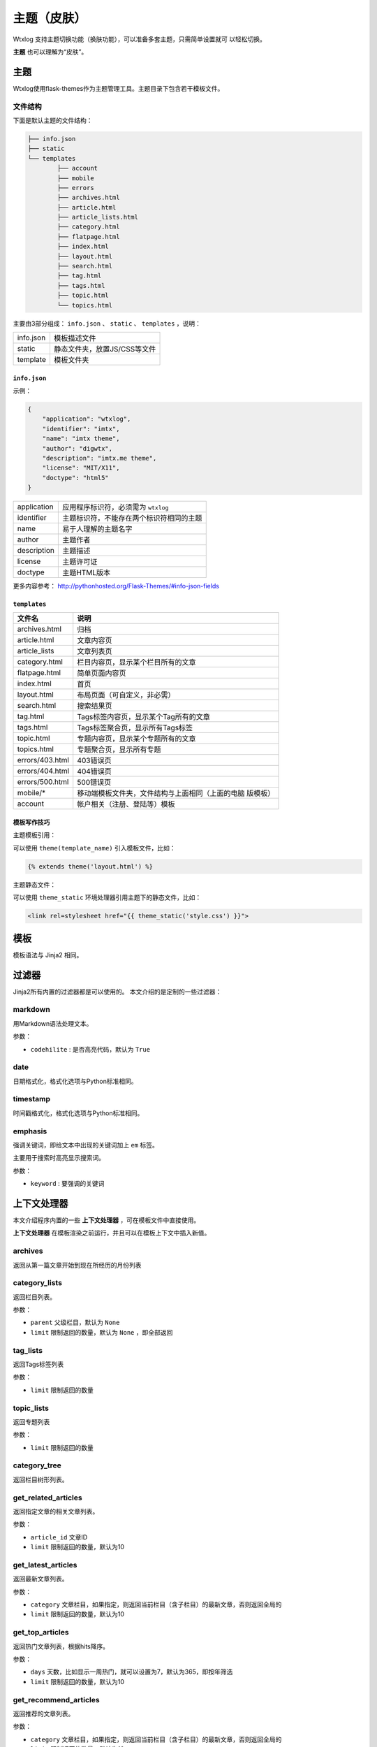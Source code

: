 ============
主题（皮肤）
============

Wtxlog 支持主题切换功能（换肤功能），可以准备多套主题，只需简单设置就可
以轻松切换。

**主题** 也可以理解为“皮肤”。

主题
=====

Wtxlog使用flask-themes作为主题管理工具。主题目录下包含若干模板文件。

文件结构
--------

下面是默认主题的文件结构：

.. sourcecode:: none

	├── info.json
	├── static
	└── templates
		├── account
		├── mobile
		├── errors
		├── archives.html
		├── article.html
		├── article_lists.html
		├── category.html
		├── flatpage.html
		├── index.html
		├── layout.html
		├── search.html
		├── tag.html
		├── tags.html
		├── topic.html
		└── topics.html

主要由3部分组成： ``info.json`` 、 ``static`` 、 ``templates`` ，说明：

========== ==================================
info.json  模板描述文件
static     静态文件夹，放置JS/CSS等文件
template   模板文件夹
========== ==================================

``info.json``
~~~~~~~~~~~~~~

示例：

.. sourcecode:: json

    {
        "application": "wtxlog",
        "identifier": "imtx",
        "name": "imtx theme",
        "author": "digwtx",
        "description": "imtx.me theme",
        "license": "MIT/X11",
        "doctype": "html5"
    }

================ ===============================================
application      应用程序标识符，必须需为 ``wtxlog``
identifier       主题标识符，不能存在两个标识符相同的主题
name             易于人理解的主题名字
author           主题作者
description      主题描述
license          主题许可证
doctype          主题HTML版本
================ ===============================================

更多内容参考： http://pythonhosted.org/Flask-Themes/#info-json-fields

``templates``
~~~~~~~~~~~~~~

========================= ================================================
文件名                    说明
========================= ================================================
archives.html             归档
article.html              文章内容页
article_lists             文章列表页
category.html             栏目内容页，显示某个栏目所有的文章
flatpage.html             简单页面内容页
index.html                首页
layout.html               布局页面（可自定义，非必需）
search.html               搜索结果页
tag.html                  Tags标签内容页，显示某个Tag所有的文章
tags.html                 Tags标签聚合页，显示所有Tags标签
topic.html                专题内容页，显示某个专题所有的文章
topics.html               专题聚合页，显示所有专题
errors/403.html           403错误页
errors/404.html           404错误页
errors/500.html           500错误页
mobile/*                  移动端模板文件夹，文件结构与上面相同（上面的电脑
                          版模板）
account                   帐户相关（注册、登陆等）模板
========================= ================================================

模板写作技巧
~~~~~~~~~~~~~

主题模板引用：

可以使用 ``theme(template_name)`` 引入模板文件，比如：

.. sourcecode:: html

    {% extends theme('layout.html') %}

主题静态文件：

可以使用 ``theme_static`` 环境处理器引用主题下的静态文件，比如：

.. sourcecode:: html

    <link rel=stylesheet href="{{ theme_static('style.css') }}">



模板
====

模板语法与 Jinja2 相同。

过滤器
======

Jinja2所有内置的过滤器都是可以使用的。 本文介绍的是定制的一些过滤器：

markdown
--------

用Markdown语法处理文本。

参数：

- ``codehilite`` : 是否高亮代码，默认为 ``True``

date
----

日期格式化，格式化选项与Python标准相同。

timestamp
---------

时间戳格式化，格式化选项与Python标准相同。

emphasis
--------

强调关键词，即给文本中出现的关键词加上 ``em`` 标签。

主要用于搜索时高亮显示搜索词。

参数：

- ``keyword`` : 要强调的关键词

上下文处理器
============

本文介绍程序内置的一些 **上下文处理器** ，可在模板文件中直接使用。

**上下文处理器** 在模板渲染之前运行，并且可以在模板上下文中插入新值。

archives
--------

返回从第一篇文章开始到现在所经历的月份列表

category_lists
--------------

返回栏目列表。

参数：

- ``parent`` 父级栏目，默认为 ``None``
- ``limit`` 限制返回的数量，默认为 ``None`` ，即全部返回

tag_lists
---------

返回Tags标签列表

参数：

- ``limit`` 限制返回的数量

topic_lists
-----------

返回专题列表

参数：

- ``limit`` 限制返回的数量

category_tree
-------------

返回栏目树形列表。

get_related_articles
--------------------

返回指定文章的相关文章列表。

参数：

- ``article_id`` 文章ID
- ``limit`` 限制返回的数量，默认为10

get_latest_articles
-------------------

返回最新文章列表。

参数：

- ``category`` 文章栏目，如果指定，则返回当前栏目（含子栏目）的最新文章，否则返回全局的
- ``limit`` 限制返回的数量，默认为10

get_top_articles
----------------

返回热门文章列表，根据hits降序。

参数：

- ``days`` 天数，比如显示一周热门，就可以设置为7，默认为365，即按年筛选
- ``limit`` 限制返回的数量，默认为10

get_recommend_articles
----------------------

返回推荐的文章列表。

参数：

- ``category`` 文章栏目，如果指定，则返回当前栏目（含子栏目）的最新文章，否则返回全局的
- ``limit`` 限制返回的数量，默认为10

get_thumbnail_articles
----------------------

返回有缩略图的文章列表。

参数：

- ``category`` 文章栏目，如果指定，则返回当前栏目（含子栏目）的最新文章，否则返回全局的
- ``limit`` 限制返回的数量，默认为10

get_articles_by_category
------------------------

根据栏目路径（longslug）返回文章列表。

参数：

- ``longslug`` 栏目路径，字符串，不要以 ``/`` 结尾
- ``limit`` 返回的个数，整数
- ``expand`` 是否返回子栏目文章， 若为 ``False`` 则只返回当前栏目的文章

friendlinks
-----------

返回友情链接列表。

label
-----

返回静态标签的内容

参数：

- ``slug`` 标签的英文标识符，unicode类型

示例 ::

    {{ label('index_title') }}

model_query
-----------

模型复杂查询

参数：

- ``model`` 实例模型，比如 ``Article`` , ``Category`` , ``Tag`` , etc.
- ``search_params`` 参数字典，为dict类型，参照 `flask-restless文档 <http://flask-restless.readthedocs.org/en/latest/>`_

示例 ::

    {% set longslug = '' %}
    {% if article %}{% set longslug = article.category.longslug %}{% endif %}
    {% if category %}{% set longslug = category.longslug %}{% endif %}
    {% with recent_articles = model_query(Article,
    {'order_by': [{'field': 'id', 'direction': 'desc'}],
     'limit': 15,
     'filters': [
      {'name': 'category_id', 'op': 'in', 'val': get_category_ids(longslug)},
      {'name': 'published', 'op': 'eq', 'val': True}],
    }) %}
    {% for article in recent_articles -%}
    <li><a href="{{ article.link }}">{{ article.title }}</a></li>
    {% endfor %}
    {% endwith %}

因为这个方法使用相当复杂（参数看起来比较多，语法略为复杂），所以只有当上
面列举的上下文处理器无法实现某个查询功能时，才建议使用这个方法来实现。
